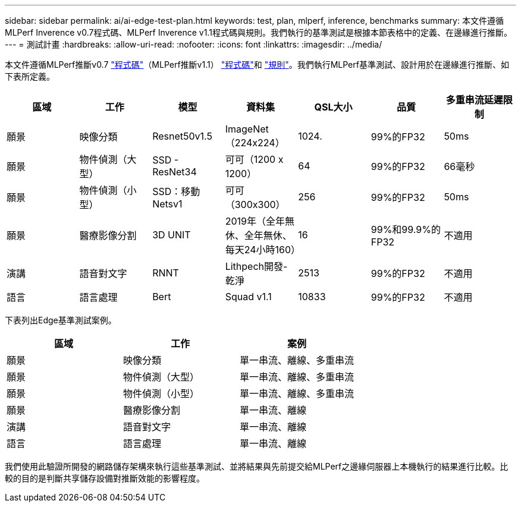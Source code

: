 ---
sidebar: sidebar 
permalink: ai/ai-edge-test-plan.html 
keywords: test, plan, mlperf, inference, benchmarks 
summary: 本文件遵循MLPerf Inverence v0.7程式碼、MLPerf Inverence v1.1程式碼與規則。我們執行的基準測試是根據本節表格中的定義、在邊緣進行推斷。 
---
= 測試計畫
:hardbreaks:
:allow-uri-read: 
:nofooter: 
:icons: font
:linkattrs: 
:imagesdir: ../media/


[role="lead"]
本文件遵循MLPerf推斷v0.7 https://github.com/mlperf/inference_results_v0.7/tree/master/closed/Lenovo["程式碼"^]（MLPerf推斷v1.1） https://github.com/mlcommons/inference_results_v1.1/tree/main/closed/Lenovo["程式碼"^]和 https://github.com/mlcommons/inference_policies/blob/master/inference_rules.adoc["規則"^]。我們執行MLPerf基準測試、設計用於在邊緣進行推斷、如下表所定義。

|===
| 區域 | 工作 | 模型 | 資料集 | QSL大小 | 品質 | 多重串流延遲限制 


| 願景 | 映像分類 | Resnet50v1.5 | ImageNet（224x224） | 1024. | 99%的FP32 | 50ms 


| 願景 | 物件偵測（大型） | SSD - ResNet34 | 可可（1200 x 1200） | 64 | 99%的FP32 | 66毫秒 


| 願景 | 物件偵測（小型） | SSD：移動Netsv1 | 可可（300x300） | 256 | 99%的FP32 | 50ms 


| 願景 | 醫療影像分割 | 3D UNIT | 2019年（全年無休、全年無休、每天24小時160） | 16 | 99%和99.9%的FP32 | 不適用 


| 演講 | 語音對文字 | RNNT | Lithpech開發-乾淨 | 2513 | 99%的FP32 | 不適用 


| 語言 | 語言處理 | Bert | Squad v1.1 | 10833 | 99%的FP32 | 不適用 
|===
下表列出Edge基準測試案例。

|===
| 區域 | 工作 | 案例 


| 願景 | 映像分類 | 單一串流、離線、多重串流 


| 願景 | 物件偵測（大型） | 單一串流、離線、多重串流 


| 願景 | 物件偵測（小型） | 單一串流、離線、多重串流 


| 願景 | 醫療影像分割 | 單一串流、離線 


| 演講 | 語音對文字 | 單一串流、離線 


| 語言 | 語言處理 | 單一串流、離線 
|===
我們使用此驗證所開發的網路儲存架構來執行這些基準測試、並將結果與先前提交給MLPerf之邊緣伺服器上本機執行的結果進行比較。比較的目的是判斷共享儲存設備對推斷效能的影響程度。
